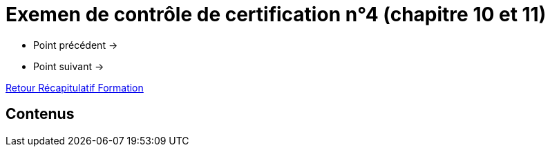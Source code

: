 = Exemen de contrôle de certification n°4 (chapitre 10 et 11)

* Point précédent -> 
* Point suivant -> 

xref:Formation1/index.adoc[Retour Récapitulatif Formation]

== Contenus